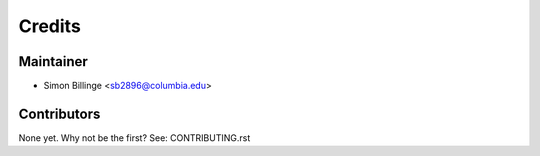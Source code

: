 =======
Credits
=======

Maintainer
----------

* Simon Billinge <sb2896@columbia.edu>

Contributors
------------

None yet. Why not be the first? See: CONTRIBUTING.rst
